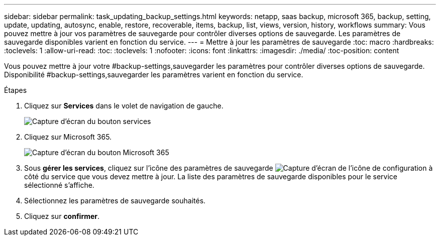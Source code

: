 ---
sidebar: sidebar 
permalink: task_updating_backup_settings.html 
keywords: netapp, saas backup, microsoft 365, backup, setting, update, updating, autosync, enable, restore, recoverable, items, backup, list, views, version, history, workflows 
summary: Vous pouvez mettre à jour vos paramètres de sauvegarde pour contrôler diverses options de sauvegarde. Les paramètres de sauvegarde disponibles varient en fonction du service. 
---
= Mettre à jour les paramètres de sauvegarde
:toc: macro
:hardbreaks:
:toclevels: 1
:allow-uri-read: 
:toc: 
:toclevels: 1
:nofooter: 
:icons: font
:linkattrs: 
:imagesdir: ./media/
:toc-position: content


[role="lead"]
Vous pouvez mettre à jour votre #backup-settings,sauvegarder les paramètres pour contrôler diverses options de sauvegarde. Disponibilité #backup-settings,sauvegarder les paramètres varient en fonction du service.

.Étapes
. Cliquez sur *Services* dans le volet de navigation de gauche.
+
image:services.gif["Capture d'écran du bouton services"]

. Cliquez sur Microsoft 365.
+
image:mso365_settings.gif["Capture d'écran du bouton Microsoft 365"]

. Sous *gérer les services*, cliquez sur l'icône des paramètres de sauvegarde image:configure_icon.gif["Capture d'écran de l'icône de configuration"] à côté du service que vous devez mettre à jour. La liste des paramètres de sauvegarde disponibles pour le service sélectionné s'affiche.
. Sélectionnez les paramètres de sauvegarde souhaités.
. Cliquez sur *confirmer*.

